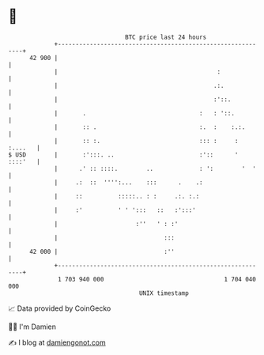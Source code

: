 * 👋

#+begin_example
                                    BTC price last 24 hours                    
                +------------------------------------------------------------+ 
         42 900 |                                                            | 
                |                                             :              | 
                |                                            .:.             | 
                |                                            :'::.           | 
                |       .                                :   : '::.          | 
                |       :: .                             :.  :    :.:.       | 
                |       :: :.                            ::: :     : :....   | 
   $ USD        |       :':::. ..                        :'::      ' ::::'   | 
                |      .' :: ::::.        ..             : ':        '  '    | 
                |     .:  ::  '''':...    :::      .    .:                   | 
                |     ::          :::::.. : :     .:. :.:                    | 
                |     :'          ' ' ':::   ::   :':::'                     | 
                |                      :''   ' : :'                          | 
                |                              :::                           | 
         42 000 |                              :''                           | 
                +------------------------------------------------------------+ 
                 1 703 940 000                                  1 704 040 000  
                                        UNIX timestamp                         
#+end_example
📈 Data provided by CoinGecko

🧑‍💻 I'm Damien

✍️ I blog at [[https://www.damiengonot.com][damiengonot.com]]
